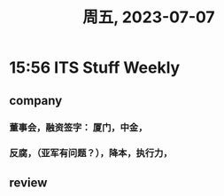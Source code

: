 #+TITLE: 周五, 2023-07-07
* 15:56  ITS Stuff Weekly
** company
*** 董事会，融资签字： 厦门，中金，
*** 反腐，（亚军有问题？），降本，执行力，
** review
